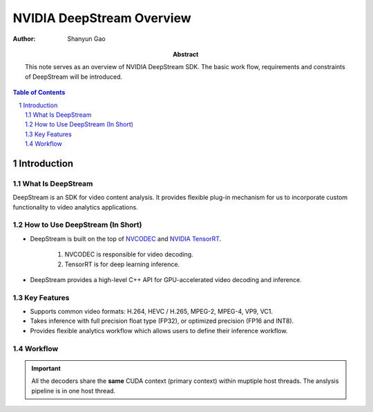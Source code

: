 ==========================
NVIDIA DeepStream Overview
==========================

:Author: Shanyun Gao

:abstract:
        This note serves as an overview of NVIDIA DeepStream SDK. The basic work flow, 
        requirements and constraints of DeepStream will be introduced.

.. meta::
        :kerwords: NVIDIA, DeepStream, Video Codec, Inference

.. contents:: Table of Contents
.. section-numbering::

Introduction
============

What Is DeepStream
------------------

DeepStream is an SDK for video content analysis. It provides flexible plug-in mechanism 
for us to incorporate custom functionality to video analytics applications.

How to Use DeepStream (In Short)
--------------------------------

- DeepStream is built on the top of `NVCODEC`_ and `NVIDIA TensorRT`_.
        
        1. NVCODEC is responsible for video decoding.

        2. TensorRT is for deep learning inference.

- DeepStream provides a high-level C++ API for GPU-accelerated video decoding and inference.

Key Features
------------

- Supports common video formats: H.264, HEVC / H.265, MPEG-2, MPEG-4, VP9, VC1.
- Takes inference with full precision float type (FP32), or optimized precision (FP16 and INT8).
- Provides flexible analytics workflow which allows users to define their inference workflow.


Workflow
--------

.. figure:: images/DeepStream1.png
    :scale: 42 %
    :alt: image

.. Important::
        All the decoders share the **same** CUDA context (primary context) within muptiple host threads. The anslysis pipeline is in one host thread.



.. Links

.. _`NVCODEC`: https://developer.nvidia.com/nvidia-video-codec-sdk#NVDECFeatures
.. _`NVIDIA TensorRT`: https://developer.nvidia.com/tensorrt
